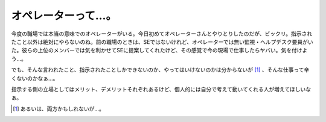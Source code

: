 オペレーターって…。
====================

今度の職場では本当の意味でのオペレーターがいる。今日初めてオペレーターさんとやりとりしたのだが、ビックリ。指示されたこと以外は絶対にやらないのね。前の職場のときは、SEではないけれど、オペレーターでは無い監視・ヘルプデスク要員がいた。彼らの上位のメンバーでは気を利かせてSEに提案してくれたけど、その感覚で今の現場で仕事したらヤバい。気を付けよう…。

でも、そんな言われたこと、指示されたことしかできないのか、やってはいけないのかは分からないが [#]_ 、そんな仕事って辛くないのかなぁ…。

指示する側の立場としてはメリット、デメリットそれぞれあるけど、個人的には自分で考えて動いてくれる人が増えてほしいなぁ。




.. [#] あるいは、両方かもしれないが…。


.. author:: default
.. categories:: work
.. comments::
